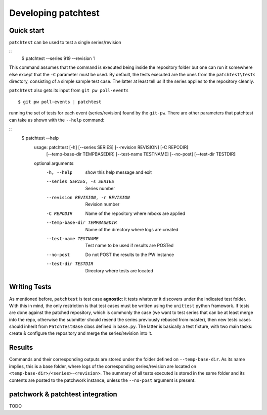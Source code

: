 .. _development:

Developing patchtest
====================

Quick start
-----------

``patchtest`` can be used to test a single series/revision

::
    $ patchtest --series 919 --revision 1

This command assumes that the command is executed being inside the repository
folder but one can run it somewhere else except that the ``-C`` parameter must
be used. By default, the tests executed are the ones from the
``patchtest\tests`` directory, consisting of a simple sample test case. The latter
at least tell us if the series applies to the repository cleanly.

``patchtest`` also gets its input from ``git pw poll-events``

::

    $ git pw poll-events | patchtest

running the set of tests for each event (series/revision) found by the
``git-pw``. There are other parameters that patchtest can take as shown with
the ``--help`` command:

::
    $ patchtest --help
      usage: patchtest [-h] [--series SERIES] [--revision REVISION] [-C REPODIR]
                       [--temp-base-dir TEMPBASEDIR] [--test-name TESTNAME]
                       [--no-post] [--test-dir TESTDIR]

      optional arguments:
        -h, --help            show this help message and exit
        --series SERIES, -s SERIES
                              Series number
        --revision REVISION, -r REVISION
                              Revision number
        -C REPODIR            Name of the repository where mboxs are applied
        --temp-base-dir TEMPBASEDIR
                              Name of the directory where logs are created
        --test-name TESTNAME  Test name to be used if results are POSTed
        --no-post             Do not POST the results to the PW instance
        --test-dir TESTDIR    Directory where tests are located

Writing Tests
-------------

As mentioned before, ``patchtest`` is test case **agnostic**: it tests whatever it
discovers under the indicated test folder. With this in mind, the only
restriction is that test cases must be written using the ``unittest`` python
framework. If tests are done against the patched repository, which is commonly
the case (we want to test series that can be at least merge into the repo,
otherwise the submitter should resend the series previously rebased from
master), then new tests cases should inherit from ``PatchTestBase`` class
defined in ``base.py``. The latter is basically a test fixture, with two main
tasks: create & configure the repository and merge the series/revision into it.

Results
-------

Commands and their corresponding outputs are stored under the folder defined
on ``--temp-base-dir``. As its name implies, this is a base folder, where
logs of the corresponding series/revision are located on
``<temp-base-dir>/<series>-<revision>``. The summary of all tests executed is
stored in the same folder and its contents are posted to the patchwork
instance, unless the ``--no-post`` argument is present.


patchwork & patchtest integration
---------------------------------

TODO
